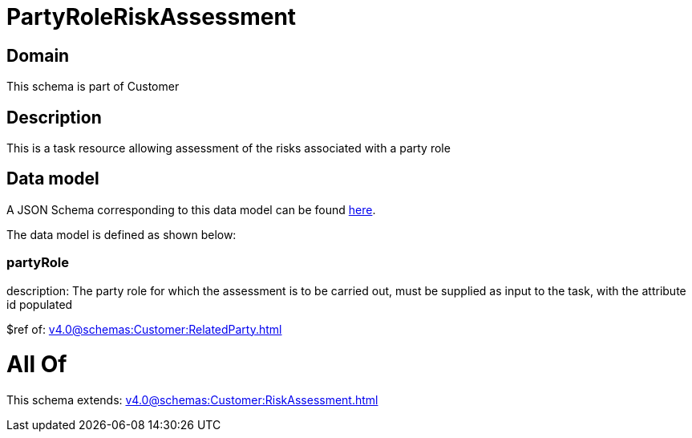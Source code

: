 = PartyRoleRiskAssessment

[#domain]
== Domain

This schema is part of Customer

[#description]
== Description

This is a task resource allowing assessment of the risks associated with a party role


[#data_model]
== Data model

A JSON Schema corresponding to this data model can be found https://tmforum.org[here].

The data model is defined as shown below:


=== partyRole
description: The party role for which the assessment is to be carried out, must be supplied as input to the task, with the attribute id populated

$ref of: xref:v4.0@schemas:Customer:RelatedParty.adoc[]


= All Of 
This schema extends: xref:v4.0@schemas:Customer:RiskAssessment.adoc[]
